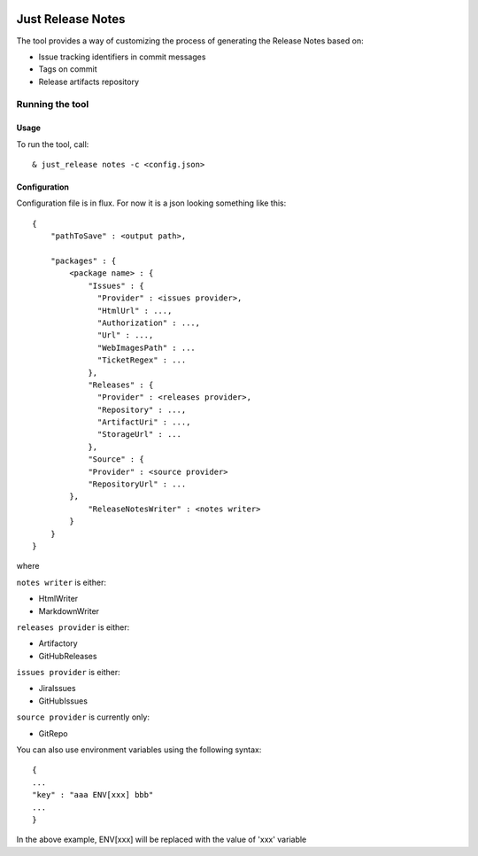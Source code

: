.. image:: https://codeclimate.com/github/Cimpress-MCP/JustReleaseNotes/badges/gpa.svg
   :alt: Code Climate
   :target: https://codeclimate.com/github/Cimpress-MCP/JustReleaseNotes

.. image:: https://travis-ci.org/Cimpress-MCP/JustReleaseNotes.svg
   :alt: Code Climate
   :target: https://travis-ci.org/Cimpress-MCP/JustReleaseNotes

.. image:: https://coveralls.io/repos/Cimpress-MCP/JustReleaseNotes/badge.svg?branch=master
  :target: https://coveralls.io/r/Cimpress-MCP/JustReleaseNotes?branch=master


==================
Just Release Notes
==================

The tool provides a way of customizing the process of generating the Release Notes based on:

- Issue tracking identifiers in commit messages
- Tags on commit
- Release artifacts repository

----------------
Running the tool
----------------

Usage
-----

To run the tool, call::
   
  & just_release notes -c <config.json>

Configuration
-------------

Configuration file is in flux. For now it is a json looking something like this::

	{
	    "pathToSave" : <output path>,
	
	    "packages" : {
	        <package name> : {
	            "Issues" : {
	              "Provider" : <issues provider>,
	              "HtmlUrl" : ...,
	              "Authorization" : ...,
	              "Url" : ...,
	              "WebImagesPath" : ...
	              "TicketRegex" : ...
	            },
	            "Releases" : {
	              "Provider" : <releases provider>,
	              "Repository" : ...,
	              "ArtifactUri" : ...,
	              "StorageUrl" : ...
	            },
	            "Source" : {
                    "Provider" : <source provider>
                    "RepositoryUrl" : ...
                },
	            "ReleaseNotesWriter" : <notes writer>
	        }
	    }
	}

where

``notes writer`` is either:

- HtmlWriter
- MarkdownWriter

``releases provider`` is either:

- Artifactory
- GitHubReleases

``issues provider`` is either:

- JiraIssues
- GitHubIssues

``source provider`` is currently only:

- GitRepo

You can also use environment variables using the following syntax::

    {
    ...
    "key" : "aaa ENV[xxx] bbb"
    ...
    }

In the above example, ENV[xxx] will be replaced with the value of 'xxx' variable